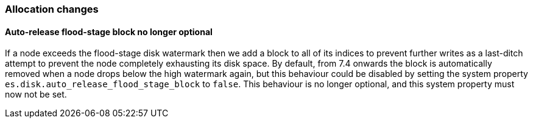 [float]
[[breaking_80_allocation_changes]]
=== Allocation changes

//NOTE: The notable-breaking-changes tagged regions are re-used in the
//Installation and Upgrade Guide

//tag::notable-breaking-changes[]

// end::notable-breaking-changes[]

[float]
[[breaking_80_allocation_change_flood_stage_block_always_removed]]
==== Auto-release flood-stage block no longer optional

If a node exceeds the flood-stage disk watermark then we add a block to all of
its indices to prevent further writes as a last-ditch attempt to prevent the
node completely exhausting its disk space. By default, from 7.4 onwards the
block is automatically removed when a node drops below the high watermark
again, but this behaviour could be disabled by setting the system property
`es.disk.auto_release_flood_stage_block` to `false`. This behaviour is no
longer optional, and this system property must now not be set.
